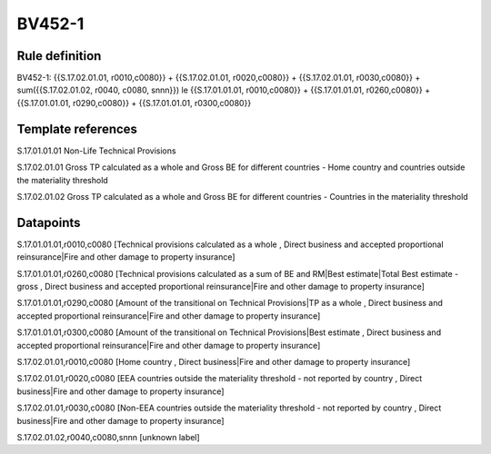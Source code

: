=======
BV452-1
=======

Rule definition
---------------

BV452-1: {{S.17.02.01.01, r0010,c0080}} + {{S.17.02.01.01, r0020,c0080}} + {{S.17.02.01.01, r0030,c0080}} + sum({{S.17.02.01.02, r0040, c0080, snnn}}) le {{S.17.01.01.01, r0010,c0080}} + {{S.17.01.01.01, r0260,c0080}} + {{S.17.01.01.01, r0290,c0080}} + {{S.17.01.01.01, r0300,c0080}}


Template references
-------------------

S.17.01.01.01 Non-Life Technical Provisions

S.17.02.01.01 Gross TP calculated as a whole and Gross BE for different countries - Home country and countries outside the materiality threshold

S.17.02.01.02 Gross TP calculated as a whole and Gross BE for different countries - Countries in the materiality threshold


Datapoints
----------

S.17.01.01.01,r0010,c0080 [Technical provisions calculated as a whole , Direct business and accepted proportional reinsurance|Fire and other damage to property insurance]

S.17.01.01.01,r0260,c0080 [Technical provisions calculated as a sum of BE and RM|Best estimate|Total Best estimate - gross , Direct business and accepted proportional reinsurance|Fire and other damage to property insurance]

S.17.01.01.01,r0290,c0080 [Amount of the transitional on Technical Provisions|TP as a whole , Direct business and accepted proportional reinsurance|Fire and other damage to property insurance]

S.17.01.01.01,r0300,c0080 [Amount of the transitional on Technical Provisions|Best estimate , Direct business and accepted proportional reinsurance|Fire and other damage to property insurance]

S.17.02.01.01,r0010,c0080 [Home country , Direct business|Fire and other damage to property insurance]

S.17.02.01.01,r0020,c0080 [EEA countries outside the materiality threshold - not reported by country , Direct business|Fire and other damage to property insurance]

S.17.02.01.01,r0030,c0080 [Non-EEA countries outside the materiality threshold - not reported by country , Direct business|Fire and other damage to property insurance]

S.17.02.01.02,r0040,c0080,snnn [unknown label]


